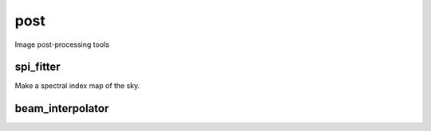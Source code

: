 post
====

Image post-processing tools

spi_fitter
-----------
Make a spectral index map of the sky.

beam_interpolator
-----------------